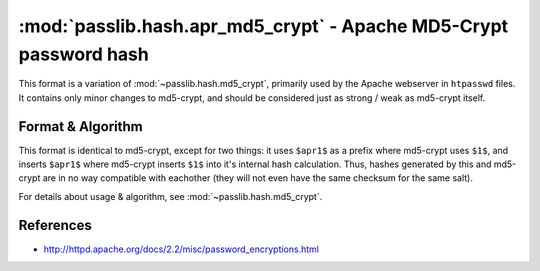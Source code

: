 ==================================================================
:mod:`passlib.hash.apr_md5_crypt` - Apache MD5-Crypt password hash
==================================================================

.. module:: passlib.hash.apr_md5_crypt
    :synopsis: Apache MD5-Crypt variant

This format is a variation of :mod:`~passlib.hash.md5_crypt`,
primarily used by the Apache webserver in ``htpasswd`` files.
It contains only minor changes to md5-crypt, and should
be considered just as strong / weak as md5-crypt itself.

Format & Algorithm
==================
This format is identical to md5-crypt, except for two things:
it uses ``$apr1$`` as a prefix where md5-crypt uses ``$1$``,
and inserts ``$apr1$`` where md5-crypt inserts ``$1$`` into
it's internal hash calculation. Thus, hashes generated
by this and md5-crypt are in no way compatible with eachother
(they will not even have the same checksum for the same salt).

For details about usage & algorithm, see :mod:`~passlib.hash.md5_crypt`.

References
==========
* `<http://httpd.apache.org/docs/2.2/misc/password_encryptions.html>`_
